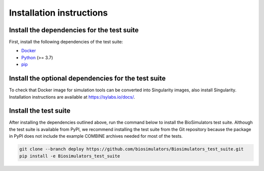 Installation instructions
=========================

Install the dependencies for the test suite
-------------------------------------------

First, install the following dependencies of the test suite:

* `Docker <https://www.docker.com/>`_
* `Python <https://www.python.org/downloads/>`_ (>= 3.7)
* `pip <https://pip.pypa.io/>`_

Install the optional dependencies for the test suite
----------------------------------------------------

To check that Docker image for simulation tools can be converted into Singularity images, also install Singularity. Installation instructions are available at `https://sylabs.io/docs/ <https://sylabs.io/docs/>`_.


Install the test suite
----------------------

After installing the dependencies outlined above, run the command below to install the BioSimulators test suite. Although the test suite is available from PyPI, we recommend installing the test suite from the Git repository because the package in PyPI does not include the example COMBINE archives needed for most of the tests.

.. code-block:: text

    git clone --branch deploy https://github.com/biosimulators/Biosimulators_test_suite.git
    pip install -e Biosimulators_test_suite
